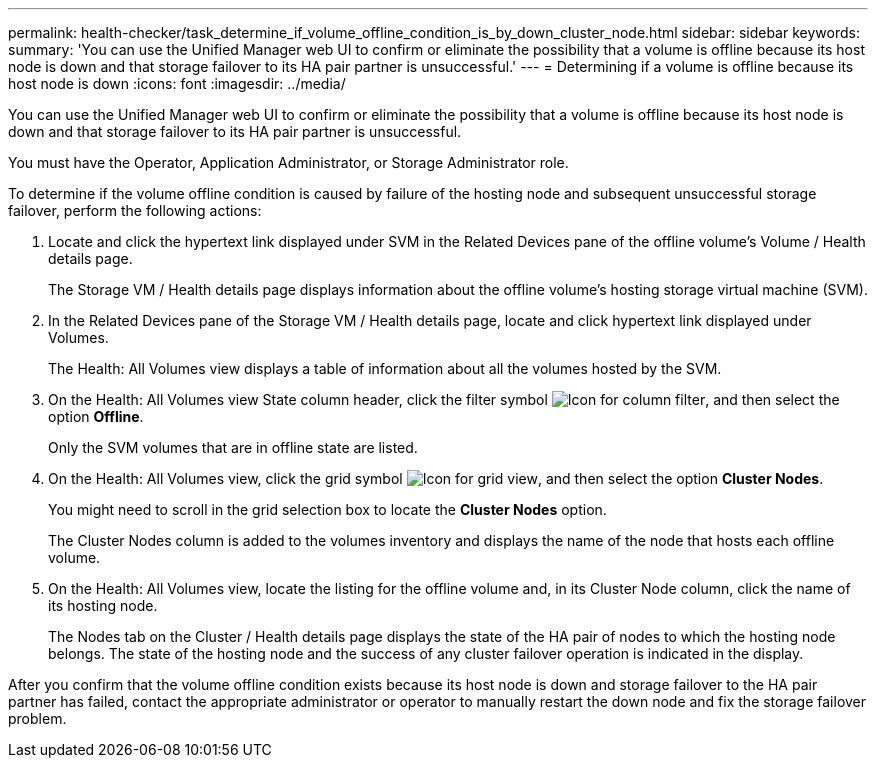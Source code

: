 ---
permalink: health-checker/task_determine_if_volume_offline_condition_is_by_down_cluster_node.html
sidebar: sidebar
keywords: 
summary: 'You can use the Unified Manager web UI to confirm or eliminate the possibility that a volume is offline because its host node is down and that storage failover to its HA pair partner is unsuccessful.'
---
= Determining if a volume is offline because its host node is down
:icons: font
:imagesdir: ../media/

[.lead]
You can use the Unified Manager web UI to confirm or eliminate the possibility that a volume is offline because its host node is down and that storage failover to its HA pair partner is unsuccessful.

You must have the Operator, Application Administrator, or Storage Administrator role.

To determine if the volume offline condition is caused by failure of the hosting node and subsequent unsuccessful storage failover, perform the following actions:

. Locate and click the hypertext link displayed under SVM in the Related Devices pane of the offline volume's Volume / Health details page.
+
The Storage VM / Health details page displays information about the offline volume's hosting storage virtual machine (SVM).

. In the Related Devices pane of the Storage VM / Health details page, locate and click hypertext link displayed under Volumes.
+
The Health: All Volumes view displays a table of information about all the volumes hosted by the SVM.

. On the Health: All Volumes view State column header, click the filter symbol image:../media/filtericon_um60.png[Icon for column filter], and then select the option *Offline*.
+
Only the SVM volumes that are in offline state are listed.

. On the Health: All Volumes view, click the grid symbol image:../media/gridviewicon.gif[Icon for grid view], and then select the option *Cluster Nodes*.
+
You might need to scroll in the grid selection box to locate the *Cluster Nodes* option.
+
The Cluster Nodes column is added to the volumes inventory and displays the name of the node that hosts each offline volume.

. On the Health: All Volumes view, locate the listing for the offline volume and, in its Cluster Node column, click the name of its hosting node.
+
The Nodes tab on the Cluster / Health details page displays the state of the HA pair of nodes to which the hosting node belongs. The state of the hosting node and the success of any cluster failover operation is indicated in the display.

After you confirm that the volume offline condition exists because its host node is down and storage failover to the HA pair partner has failed, contact the appropriate administrator or operator to manually restart the down node and fix the storage failover problem.
